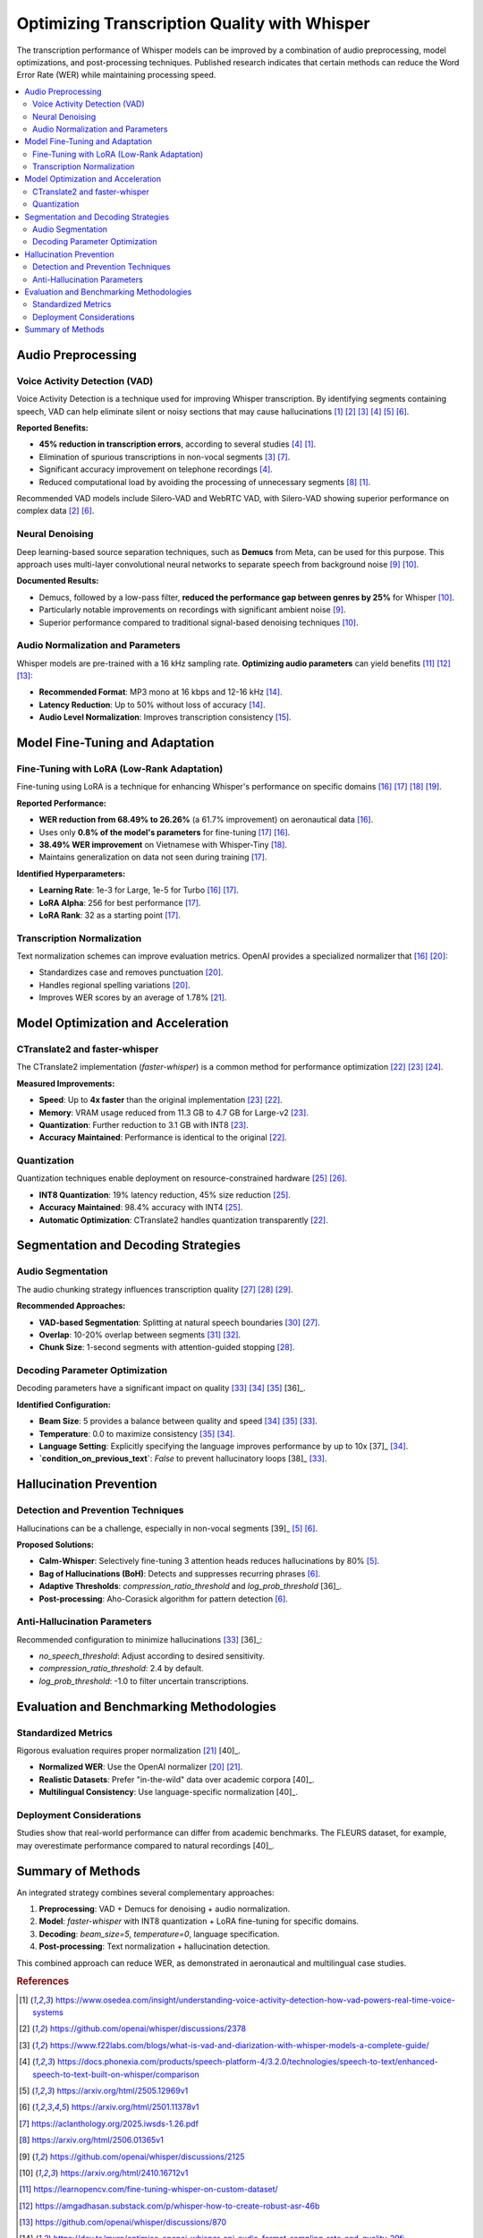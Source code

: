 .. _quality:

###########################################################
Optimizing Transcription Quality with Whisper
###########################################################

The transcription performance of Whisper models can be improved by a combination of audio preprocessing, model optimizations, and post-processing techniques. Published research indicates that certain methods can reduce the Word Error Rate (WER) while maintaining processing speed.

.. contents::
   :local:

=======================================
Audio Preprocessing
=======================================

----------------------------------
Voice Activity Detection (VAD)
----------------------------------

Voice Activity Detection is a technique used for improving Whisper transcription. By identifying segments containing speech, VAD can help eliminate silent or noisy sections that may cause hallucinations [1]_ [2]_ [3]_ [4]_ [5]_ [6]_.

**Reported Benefits:**

*   **45% reduction in transcription errors**, according to several studies [4]_ [1]_.
*   Elimination of spurious transcriptions in non-vocal segments [3]_ [7]_.
*   Significant accuracy improvement on telephone recordings [4]_.
*   Reduced computational load by avoiding the processing of unnecessary segments [8]_ [1]_.

Recommended VAD models include Silero-VAD and WebRTC VAD, with Silero-VAD showing superior performance on complex data [2]_ [6]_.

----------------------------------
Neural Denoising
----------------------------------

Deep learning-based source separation techniques, such as **Demucs** from Meta, can be used for this purpose. This approach uses multi-layer convolutional neural networks to separate speech from background noise [9]_ [10]_.

**Documented Results:**

*   Demucs, followed by a low-pass filter, **reduced the performance gap between genres by 25%** for Whisper [10]_.
*   Particularly notable improvements on recordings with significant ambient noise [9]_.
*   Superior performance compared to traditional signal-based denoising techniques [10]_.

------------------------------------------
Audio Normalization and Parameters
------------------------------------------

Whisper models are pre-trained with a 16 kHz sampling rate. **Optimizing audio parameters** can yield benefits [11]_ [12]_ [13]_:

*   **Recommended Format**: MP3 mono at 16 kbps and 12-16 kHz [14]_.
*   **Latency Reduction**: Up to 50% without loss of accuracy [14]_.
*   **Audio Level Normalization**: Improves transcription consistency [15]_.

================================
Model Fine-Tuning and Adaptation
================================

-----------------------------------------------
Fine-Tuning with LoRA (Low-Rank Adaptation)
-----------------------------------------------

Fine-tuning using LoRA is a technique for enhancing Whisper's performance on specific domains [16]_ [17]_ [18]_ [19]_.

**Reported Performance:**

*   **WER reduction from 68.49% to 26.26%** (a 61.7% improvement) on aeronautical data [16]_.
*   Uses only **0.8% of the model's parameters** for fine-tuning [17]_ [16]_.
*   **38.49% WER improvement** on Vietnamese with Whisper-Tiny [18]_.
*   Maintains generalization on data not seen during training [17]_.

**Identified Hyperparameters:**

*   **Learning Rate**: 1e-3 for Large, 1e-5 for Turbo [16]_ [17]_.
*   **LoRA Alpha**: 256 for best performance [17]_.
*   **LoRA Rank**: 32 as a starting point [17]_.

----------------------------------
Transcription Normalization
----------------------------------

Text normalization schemes can improve evaluation metrics. OpenAI provides a specialized normalizer that [16]_ [20]_:

*   Standardizes case and removes punctuation [20]_.
*   Handles regional spelling variations [20]_.
*   Improves WER scores by an average of 1.78% [21]_.

=====================================
Model Optimization and Acceleration
=====================================

----------------------------------
CTranslate2 and faster-whisper
----------------------------------

The CTranslate2 implementation (`faster-whisper`) is a common method for performance optimization [22]_ [23]_ [24]_.

**Measured Improvements:**

*   **Speed**: Up to **4x faster** than the original implementation [23]_ [22]_.
*   **Memory**: VRAM usage reduced from 11.3 GB to 4.7 GB for Large-v2 [23]_.
*   **Quantization**: Further reduction to 3.1 GB with INT8 [23]_.
*   **Accuracy Maintained**: Performance is identical to the original [22]_.

----------------------------------
Quantization
----------------------------------

Quantization techniques enable deployment on resource-constrained hardware [25]_ [26]_.

*   **INT8 Quantization**: 19% latency reduction, 45% size reduction [25]_.
*   **Accuracy Maintained**: 98.4% accuracy with INT4 [25]_.
*   **Automatic Optimization**: CTranslate2 handles quantization transparently [22]_.

========================================
Segmentation and Decoding Strategies
========================================

----------------------------------
Audio Segmentation
----------------------------------

The audio chunking strategy influences transcription quality [27]_ [28]_ [29]_.

**Recommended Approaches:**

*   **VAD-based Segmentation**: Splitting at natural speech boundaries [30]_ [27]_.
*   **Overlap**: 10-20% overlap between segments [31]_ [32]_.
*   **Chunk Size**: 1-second segments with attention-guided stopping [28]_.

----------------------------------
Decoding Parameter Optimization
----------------------------------

Decoding parameters have a significant impact on quality [33]_ [34]_ [35]_ [36]_.

**Identified Configuration:**

*   **Beam Size**: 5 provides a balance between quality and speed [34]_ [35]_ [33]_.
*   **Temperature**: 0.0 to maximize consistency [35]_ [34]_.
*   **Language Setting**: Explicitly specifying the language improves performance by up to 10x [37]_ [34]_.
*   **`condition_on_previous_text`**: `False` to prevent hallucinatory loops [38]_ [33]_.

========================
Hallucination Prevention
========================

-------------------------------------------
Detection and Prevention Techniques
-------------------------------------------

Hallucinations can be a challenge, especially in non-vocal segments [39]_ [5]_ [6]_.

**Proposed Solutions:**

*   **Calm-Whisper**: Selectively fine-tuning 3 attention heads reduces hallucinations by 80% [5]_.
*   **Bag of Hallucinations (BoH)**: Detects and suppresses recurring phrases [6]_.
*   **Adaptive Thresholds**: `compression_ratio_threshold` and `log_prob_threshold` [36]_.
*   **Post-processing**: Aho-Corasick algorithm for pattern detection [6]_.

----------------------------------
Anti-Hallucination Parameters
----------------------------------

Recommended configuration to minimize hallucinations [33]_ [36]_:

*   `no_speech_threshold`: Adjust according to desired sensitivity.
*   `compression_ratio_threshold`: 2.4 by default.
*   `log_prob_threshold`: -1.0 to filter uncertain transcriptions.

===========================================
Evaluation and Benchmarking Methodologies
===========================================

----------------------------------
Standardized Metrics
----------------------------------

Rigorous evaluation requires proper normalization [21]_ [40]_.

*   **Normalized WER**: Use the OpenAI normalizer [20]_ [21]_.
*   **Realistic Datasets**: Prefer "in-the-wild" data over academic corpora [40]_.
*   **Multilingual Consistency**: Use language-specific normalization [40]_.

----------------------------------
Deployment Considerations
----------------------------------

Studies show that real-world performance can differ from academic benchmarks. The FLEURS dataset, for example, may overestimate performance compared to natural recordings [40]_.

================================
Summary of Methods
================================

An integrated strategy combines several complementary approaches:

1.  **Preprocessing**: VAD + Demucs for denoising + audio normalization.
2.  **Model**: `faster-whisper` with INT8 quantization + LoRA fine-tuning for specific domains.
3.  **Decoding**: `beam_size=5`, `temperature=0`, language specification.
4.  **Post-processing**: Text normalization + hallucination detection.

This combined approach can reduce WER, as demonstrated in aeronautical and multilingual case studies.

.. rubric:: References

.. [1] https://www.osedea.com/insight/understanding-voice-activity-detection-how-vad-powers-real-time-voice-systems
.. [2] https://github.com/openai/whisper/discussions/2378
.. [3] https://www.f22labs.com/blogs/what-is-vad-and-diarization-with-whisper-models-a-complete-guide/
.. [4] https://docs.phonexia.com/products/speech-platform-4/3.2.0/technologies/speech-to-text/enhanced-speech-to-text-built-on-whisper/comparison
.. [5] https://arxiv.org/html/2505.12969v1
.. [6] https://arxiv.org/html/2501.11378v1
.. [7] https://aclanthology.org/2025.iwsds-1.26.pdf
.. [8] https://arxiv.org/html/2506.01365v1
.. [9] https://github.com/openai/whisper/discussions/2125
.. [10] https://arxiv.org/html/2410.16712v1
.. [11] https://learnopencv.com/fine-tuning-whisper-on-custom-dataset/
.. [12] https://amgadhasan.substack.com/p/whisper-how-to-create-robust-asr-46b
.. [13] https://github.com/openai/whisper/discussions/870
.. [14] https://dev.to/mxro/optimise-openai-whisper-api-audio-format-sampling-rate-and-quality-29fj
.. [15] https://myscale.com/blog/mastering-audio-transcription-with-whisper-ai-step-by-step-guide/
.. [16] https://arxiv.org/html/2506.21990v1
.. [17] https://arxiv.org/pdf/2503.22692.pdf
.. [18] https://trellisdata.com/research/Blog%20Post%20Title%20One-crc24-m7skl
.. [19] https://github.com/Vaibhavs10/fast-whisper-finetuning
.. [20] https://huggingface.co/learn/audio-course/chapter5/evaluation
.. [21] https://mlcommons.org/2025/09/whisper-inferencev5-1/
.. [22] https://github.com/SYSTRAN/faster-whisper
.. [23] https://nikolas.blog/making-openai-whisper-faster/
.. [24] https://ai.gopubby.com/whisper-gets-a-boost-introducing-fast-whisper-506f1901a8b2
.. [25] https://arxiv.org/html/2503.09905v1
.. [26] https://arxiv.org/pdf/2503.09905.pdf
.. [27] https://github.com/openai/whisper/discussions/1977
.. [28] https://arxiv.org/pdf/2406.10052.pdf
.. [29] https://community.groq.com/t/chunking-longer-audio-files-for-whisper-models-on-groq/162
.. [30] https://www.cerebrium.ai/articles/faster-whisper-transcription-how-to-maximize-performance-for-real-time-audio-to-text
.. [31] https://weaviate.io/blog/chunking-strategies-for-rag
.. [32] https://huggingface.co/openai/whisper-large-v2/discussions/67
.. [33] https://github.com/jhj0517/Whisper-WebUI/wiki/Whisper-Advanced-Parameters
.. [34] https://arxiv.org/html/2503.23542v1
.. [35] https.
